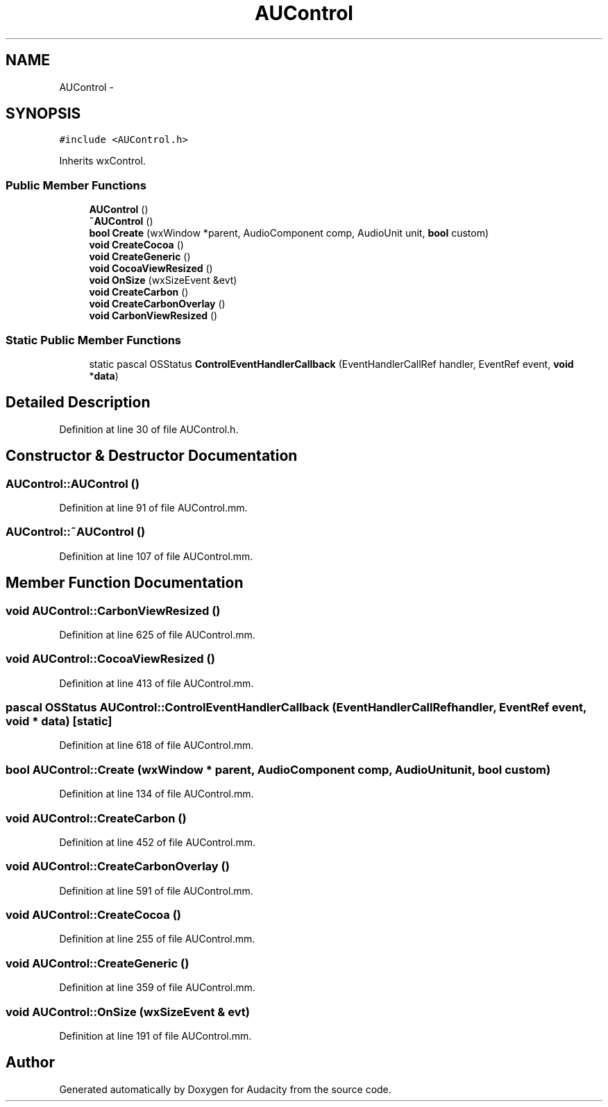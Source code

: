 .TH "AUControl" 3 "Thu Apr 28 2016" "Audacity" \" -*- nroff -*-
.ad l
.nh
.SH NAME
AUControl \- 
.SH SYNOPSIS
.br
.PP
.PP
\fC#include <AUControl\&.h>\fP
.PP
Inherits wxControl\&.
.SS "Public Member Functions"

.in +1c
.ti -1c
.RI "\fBAUControl\fP ()"
.br
.ti -1c
.RI "\fB~AUControl\fP ()"
.br
.ti -1c
.RI "\fBbool\fP \fBCreate\fP (wxWindow *parent, AudioComponent comp, AudioUnit unit, \fBbool\fP custom)"
.br
.ti -1c
.RI "\fBvoid\fP \fBCreateCocoa\fP ()"
.br
.ti -1c
.RI "\fBvoid\fP \fBCreateGeneric\fP ()"
.br
.ti -1c
.RI "\fBvoid\fP \fBCocoaViewResized\fP ()"
.br
.ti -1c
.RI "\fBvoid\fP \fBOnSize\fP (wxSizeEvent &evt)"
.br
.ti -1c
.RI "\fBvoid\fP \fBCreateCarbon\fP ()"
.br
.ti -1c
.RI "\fBvoid\fP \fBCreateCarbonOverlay\fP ()"
.br
.ti -1c
.RI "\fBvoid\fP \fBCarbonViewResized\fP ()"
.br
.in -1c
.SS "Static Public Member Functions"

.in +1c
.ti -1c
.RI "static pascal OSStatus \fBControlEventHandlerCallback\fP (EventHandlerCallRef handler, EventRef event, \fBvoid\fP *\fBdata\fP)"
.br
.in -1c
.SH "Detailed Description"
.PP 
Definition at line 30 of file AUControl\&.h\&.
.SH "Constructor & Destructor Documentation"
.PP 
.SS "AUControl::AUControl ()"

.PP
Definition at line 91 of file AUControl\&.mm\&.
.SS "AUControl::~AUControl ()"

.PP
Definition at line 107 of file AUControl\&.mm\&.
.SH "Member Function Documentation"
.PP 
.SS "\fBvoid\fP AUControl::CarbonViewResized ()"

.PP
Definition at line 625 of file AUControl\&.mm\&.
.SS "\fBvoid\fP AUControl::CocoaViewResized ()"

.PP
Definition at line 413 of file AUControl\&.mm\&.
.SS "pascal OSStatus AUControl::ControlEventHandlerCallback (EventHandlerCallRef handler, EventRef event, \fBvoid\fP * data)\fC [static]\fP"

.PP
Definition at line 618 of file AUControl\&.mm\&.
.SS "\fBbool\fP AUControl::Create (wxWindow * parent, AudioComponent comp, AudioUnit unit, \fBbool\fP custom)"

.PP
Definition at line 134 of file AUControl\&.mm\&.
.SS "\fBvoid\fP AUControl::CreateCarbon ()"

.PP
Definition at line 452 of file AUControl\&.mm\&.
.SS "\fBvoid\fP AUControl::CreateCarbonOverlay ()"

.PP
Definition at line 591 of file AUControl\&.mm\&.
.SS "\fBvoid\fP AUControl::CreateCocoa ()"

.PP
Definition at line 255 of file AUControl\&.mm\&.
.SS "\fBvoid\fP AUControl::CreateGeneric ()"

.PP
Definition at line 359 of file AUControl\&.mm\&.
.SS "\fBvoid\fP AUControl::OnSize (wxSizeEvent & evt)"

.PP
Definition at line 191 of file AUControl\&.mm\&.

.SH "Author"
.PP 
Generated automatically by Doxygen for Audacity from the source code\&.

